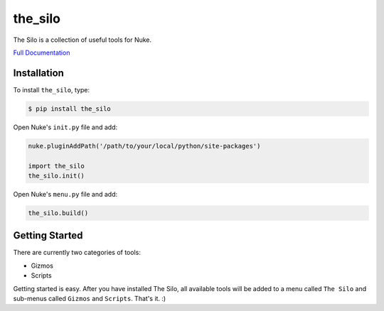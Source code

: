 the_silo
========

.. image:: https://img.shields.io/pypi/l/the_silo.svg
    :target: https://pypi.python.org/pypi/the_silo
.. image:: https://img.shields.io/pypi/pyversions/the_silo.svg
    :target: https://pypi.python.org/pypi/the_silo
.. image:: https://img.shields.io/pypi/v/the_silo.svg
    :target: https://pypi.python.org/pypi/the_silo
.. image:: https://img.shields.io/pypi/wheel/the_silo.svg
    :target: https://pypi.python.org/pypi/the_silo
.. image:: https://readthedocs.org/projects/the-silo/badge/?version=latest
    :target: https://readthedocs.org/projects/the-silo/?badge=latest

The Silo is a collection of useful tools for Nuke.

`Full Documentation`_

Installation
------------

To install ``the_silo``, type:

.. code-block:: bash

    $ pip install the_silo

Open Nuke's ``init.py`` file and add:

.. code-block:: python

    nuke.pluginAddPath('/path/to/your/local/python/site-packages')

    import the_silo
    the_silo.init()

Open Nuke's ``menu.py`` file and add:

.. code-block:: python

    the_silo.build()

Getting Started
---------------

There are currently two categories of tools:

- Gizmos
- Scripts

Getting started is easy. After you have installed The Silo, all available tools
will be added to a menu called ``The Silo`` and sub-menus called ``Gizmos`` and
``Scripts``. That's it. :)

.. _Full Documentation: http://the-silo.readthedocs.io/en/latest/
